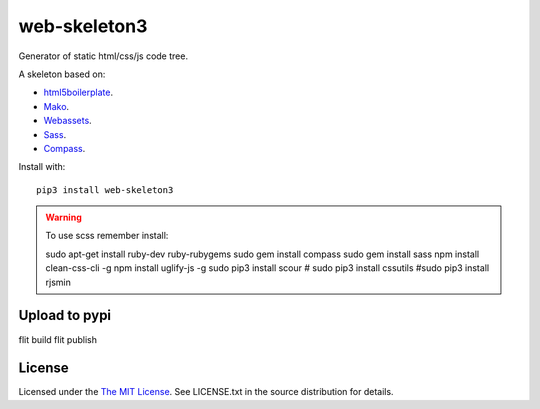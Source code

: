 web-skeleton3
=============

Generator of static html/css/js code tree.


A skeleton based on:

* `html5boilerplate <http://html5boilerplate.com/>`_.
* `Mako <http://docs.makotemplates.org/en/latest/index.html>`_.
* `Webassets <http://webassets.readthedocs.org/en/latest/index.html>`_.
* `Sass <http://sass-lang.com/docs/yardoc/file.SASS_REFERENCE.html>`_.
* `Compass <http://compass-style.org/reference/compass/>`_.

Install with::

    pip3 install web-skeleton3


.. warning:: To use scss remember install::

    sudo apt-get install ruby-dev ruby-rubygems
    sudo gem install compass
    sudo gem install sass
    npm install clean-css-cli -g
    npm install uglify-js -g
    sudo pip3 install scour
    # sudo pip3 install cssutils
    #sudo pip3 install rjsmin

Upload to pypi
--------------

flit build
flit publish

License
-------

Licensed under the  `The MIT License <http://www.opensource.org/licenses/mit-license>`_.
See LICENSE.txt in the source distribution for details.
